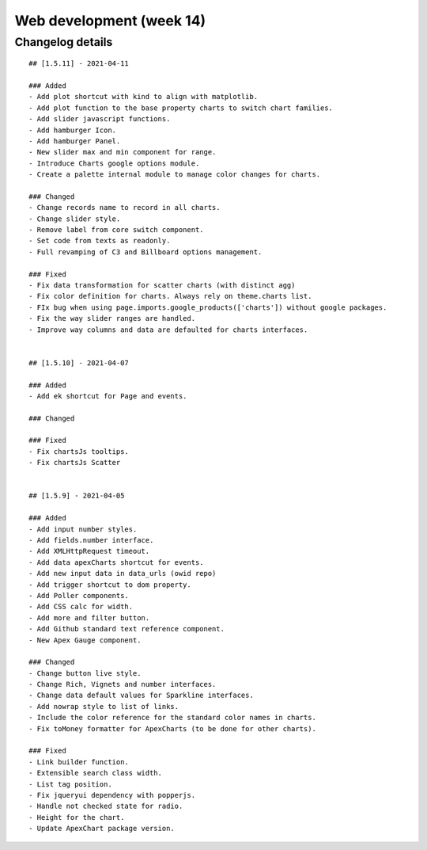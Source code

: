 Web development (week 14)
=========================


Changelog details
-----------------

::

    ## [1.5.11] - 2021-04-11

    ### Added
    - Add plot shortcut with kind to align with matplotlib.
    - Add plot function to the base property charts to switch chart families.
    - Add slider javascript functions.
    - Add hamburger Icon.
    - Add hamburger Panel.
    - New slider max and min component for range.
    - Introduce Charts google options module.
    - Create a palette internal module to manage color changes for charts.

    ### Changed
    - Change records name to record in all charts.
    - Change slider style.
    - Remove label from core switch component.
    - Set code from texts as readonly.
    - Full revamping of C3 and Billboard options management.

    ### Fixed
    - Fix data transformation for scatter charts (with distinct agg)
    - Fix color definition for charts. Always rely on theme.charts list.
    - FIx bug when using page.imports.google_products(['charts']) without google packages.
    - Fix the way slider ranges are handled.
    - Improve way columns and data are defaulted for charts interfaces.


    ## [1.5.10] - 2021-04-07

    ### Added
    - Add ek shortcut for Page and events.

    ### Changed

    ### Fixed
    - Fix chartsJs tooltips.
    - Fix chartsJs Scatter


    ## [1.5.9] - 2021-04-05

    ### Added
    - Add input number styles.
    - Add fields.number interface.
    - Add XMLHttpRequest timeout.
    - Add data apexCharts shortcut for events.
    - Add new input data in data_urls (owid repo)
    - Add trigger shortcut to dom property.
    - Add Poller components.
    - Add CSS calc for width.
    - Add more and filter button.
    - Add Github standard text reference component.
    - New Apex Gauge component.

    ### Changed
    - Change button live style.
    - Change Rich, Vignets and number interfaces.
    - Change data default values for Sparkline interfaces.
    - Add nowrap style to list of links.
    - Include the color reference for the standard color names in charts.
    - Fix toMoney formatter for ApexCharts (to be done for other charts).

    ### Fixed
    - Link builder function.
    - Extensible search class width.
    - List tag position.
    - Fix jqueryui dependency with popperjs.
    - Handle not checked state for radio.
    - Height for the chart.
    - Update ApexChart package version.